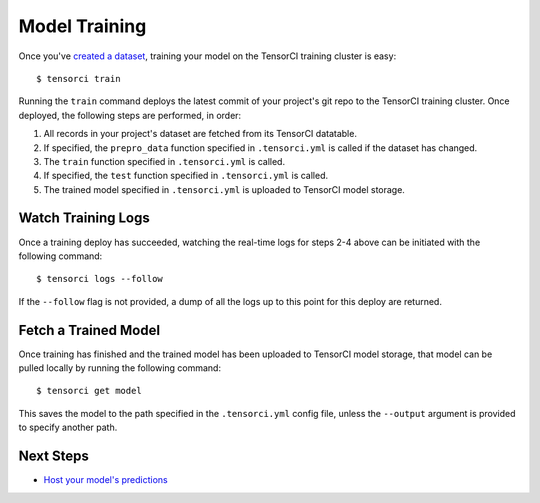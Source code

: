 Model Training
==============

Once you've `created a dataset`_, training your model on the TensorCI training cluster is easy::

  $ tensorci train

Running the ``train`` command deploys the latest commit of your project's git repo to the TensorCI training cluster.
Once deployed, the following steps are performed, in order:

1. All records in your project's dataset are fetched from its TensorCI datatable.
2. If specified, the ``prepro_data`` function specified in ``.tensorci.yml`` is called if the dataset has changed.
3. The ``train`` function specified in ``.tensorci.yml`` is called.
4. If specified, the ``test`` function specified in ``.tensorci.yml`` is called.
5. The trained model specified in ``.tensorci.yml`` is uploaded to TensorCI model storage.

Watch Training Logs
-------------------
Once a training deploy has succeeded, watching the real-time logs for steps 2-4 above can be initiated with the following
command::

  $ tensorci logs --follow

If the ``--follow`` flag is not provided, a dump of all the logs up to this point for this deploy are returned.

Fetch a Trained Model
---------------------
Once training has finished and the trained model has been uploaded to TensorCI model storage, that model can be pulled
locally by running the following command::

  $ tensorci get model

This saves the model to the path specified in the ``.tensorci.yml`` config file, unless the ``--output`` argument is
provided to specify another path.

Next Steps
----------

* `Host your model's predictions`_

.. _`Host your model's predictions`: /predictions.html
.. _`created a dataset`: /datasets.html

